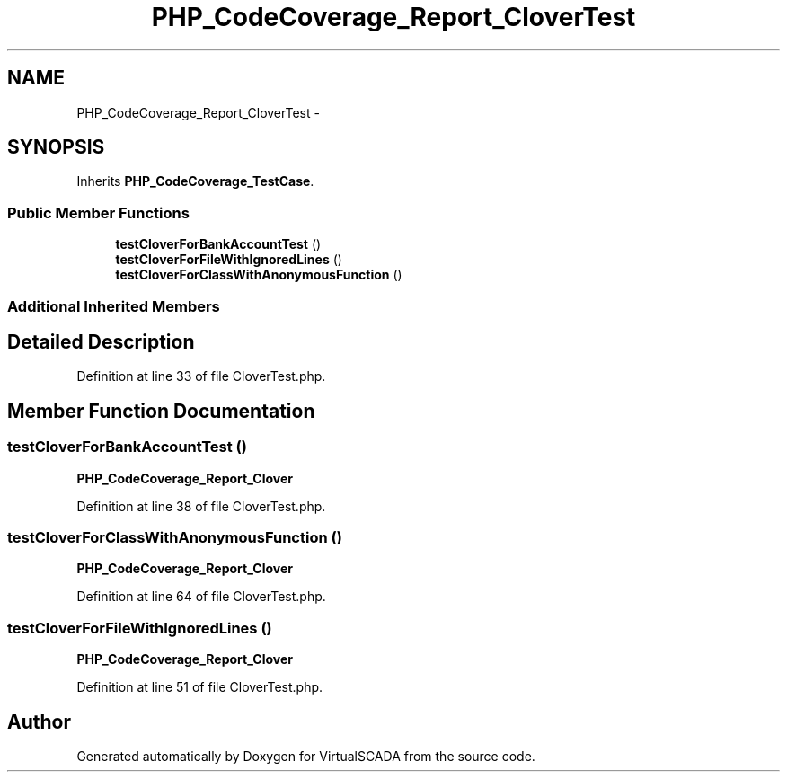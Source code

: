 .TH "PHP_CodeCoverage_Report_CloverTest" 3 "Tue Apr 14 2015" "Version 1.0" "VirtualSCADA" \" -*- nroff -*-
.ad l
.nh
.SH NAME
PHP_CodeCoverage_Report_CloverTest \- 
.SH SYNOPSIS
.br
.PP
.PP
Inherits \fBPHP_CodeCoverage_TestCase\fP\&.
.SS "Public Member Functions"

.in +1c
.ti -1c
.RI "\fBtestCloverForBankAccountTest\fP ()"
.br
.ti -1c
.RI "\fBtestCloverForFileWithIgnoredLines\fP ()"
.br
.ti -1c
.RI "\fBtestCloverForClassWithAnonymousFunction\fP ()"
.br
.in -1c
.SS "Additional Inherited Members"
.SH "Detailed Description"
.PP 
Definition at line 33 of file CloverTest\&.php\&.
.SH "Member Function Documentation"
.PP 
.SS "testCloverForBankAccountTest ()"
\fBPHP_CodeCoverage_Report_Clover\fP 
.PP
Definition at line 38 of file CloverTest\&.php\&.
.SS "testCloverForClassWithAnonymousFunction ()"
\fBPHP_CodeCoverage_Report_Clover\fP 
.PP
Definition at line 64 of file CloverTest\&.php\&.
.SS "testCloverForFileWithIgnoredLines ()"
\fBPHP_CodeCoverage_Report_Clover\fP 
.PP
Definition at line 51 of file CloverTest\&.php\&.

.SH "Author"
.PP 
Generated automatically by Doxygen for VirtualSCADA from the source code\&.
